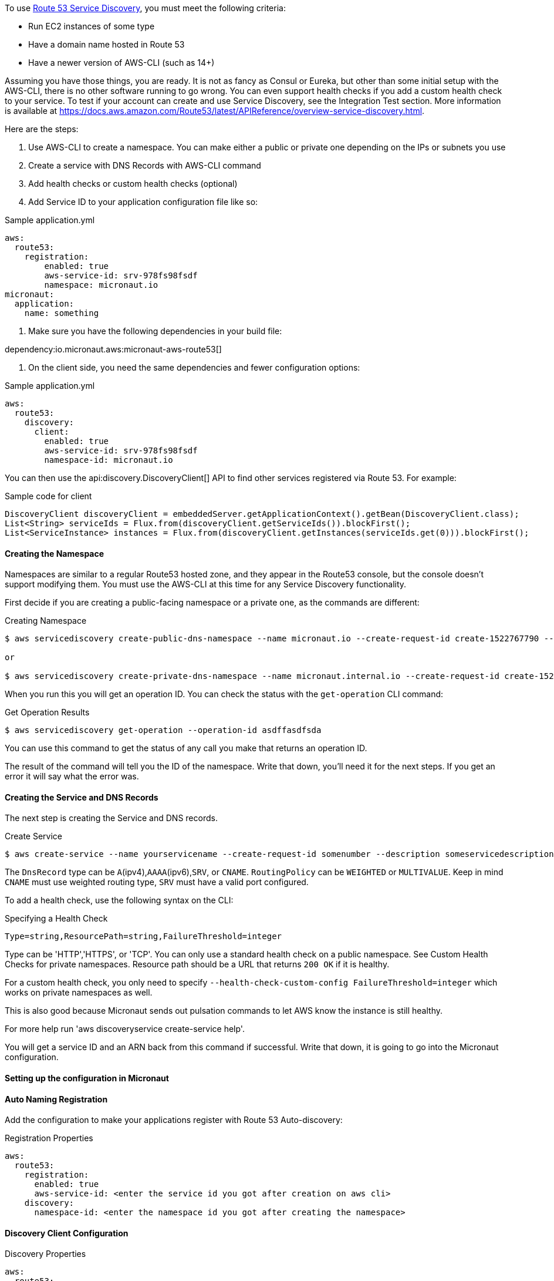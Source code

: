 To use https://aws.amazon.com/route53/[Route 53 Service Discovery], you must meet the following criteria:

* Run EC2 instances of some type
* Have a domain name hosted in Route 53
* Have a newer version of AWS-CLI (such as 14+)

Assuming you have those things, you are ready. It is not as fancy as Consul or Eureka, but other than some initial setup with the AWS-CLI, there is no other software running to go wrong. You can even support health checks if you add a custom health check to your service. To test if your account can create and use Service Discovery, see the Integration Test section. More information is available at https://docs.aws.amazon.com/Route53/latest/APIReference/overview-service-discovery.html.

Here are the steps:

1. Use AWS-CLI to create a namespace. You can make either a public or private one depending on the IPs or subnets you use
2. Create a service with DNS Records with AWS-CLI command
3. Add health checks or custom health checks (optional)
4. Add Service ID to your application configuration file like so:

.Sample application.yml
[configuration]
----
aws:
  route53:
    registration:
        enabled: true
        aws-service-id: srv-978fs98fsdf
        namespace: micronaut.io
micronaut:
  application:
    name: something
----

5. Make sure you have the following dependencies in your build file:

dependency:io.micronaut.aws:micronaut-aws-route53[]

6. On the client side, you need the same dependencies and fewer configuration options:

.Sample application.yml
[configuration]
----
aws:
  route53:
    discovery:
      client:
        enabled: true
        aws-service-id: srv-978fs98fsdf
        namespace-id: micronaut.io
----

You can then use the api:discovery.DiscoveryClient[] API to find other services registered via Route 53. For example:

.Sample code for client
[source,java]
----
DiscoveryClient discoveryClient = embeddedServer.getApplicationContext().getBean(DiscoveryClient.class);
List<String> serviceIds = Flux.from(discoveryClient.getServiceIds()).blockFirst();
List<ServiceInstance> instances = Flux.from(discoveryClient.getInstances(serviceIds.get(0))).blockFirst();
----

==== Creating the Namespace

Namespaces are similar to a regular Route53 hosted zone, and they appear in the Route53 console, but the console doesn't support modifying them. You must use the AWS-CLI at this time for any Service Discovery functionality.

First decide if you are creating a public-facing namespace or a private one, as the commands are different:

.Creating Namespace
[source,bash]
----
$ aws servicediscovery create-public-dns-namespace --name micronaut.io --create-request-id create-1522767790 --description adescriptionhere

or

$ aws servicediscovery create-private-dns-namespace --name micronaut.internal.io --create-request-id create-1522767790 --description adescriptionhere --vpc yourvpcID
----

When you run this you will get an operation ID. You can check the status with the `get-operation` CLI command:

.Get Operation Results
[source,bash]
----
$ aws servicediscovery get-operation --operation-id asdffasdfsda
----

You can use this command to get the status of any call you make that returns an operation ID.

The result of the command will tell you the ID of the namespace. Write that down, you'll need it for the next steps. If you get an error it will say what the error was.

==== Creating the Service and DNS Records

The next step is creating the Service and DNS records.

.Create Service
[source,bash]
----
$ aws create-service --name yourservicename --create-request-id somenumber --description someservicedescription --dns-config NamespaceId=yournamespaceid,RoutingPolicy=WEIGHTED,DnsRecords=[{Type=A,TTL=1000},{Type=A,TTL=1000}]
----

The `DnsRecord` type can be `A`(ipv4),`AAAA`(ipv6),`SRV`, or `CNAME`. `RoutingPolicy` can be `WEIGHTED` or `MULTIVALUE`. Keep in mind `CNAME` must use weighted routing type, `SRV` must have a valid port configured.

To add a health check, use the following syntax on the CLI:

.Specifying a Health Check
[source,bash]
----
Type=string,ResourcePath=string,FailureThreshold=integer
----

Type can be 'HTTP','HTTPS', or 'TCP'. You can only use a standard health check on a public namespace. See Custom Health Checks for private namespaces. Resource path should be a URL that returns `200 OK` if it is healthy.

For a custom health check, you only need to specify `--health-check-custom-config FailureThreshold=integer` which works on private namespaces as well.

This is also good because Micronaut sends out pulsation commands to let AWS know the instance is still healthy.

For more help run 'aws discoveryservice create-service help'.

You will get a service ID and an ARN back from this command if successful. Write that down, it is going to go into the Micronaut configuration.

==== Setting up the configuration in Micronaut

==== Auto Naming Registration

Add the configuration to make your applications register with Route 53 Auto-discovery:

.Registration Properties
[configuration]
----
aws:
  route53:
    registration:
      enabled: true
      aws-service-id: <enter the service id you got after creation on aws cli>
    discovery:
      namespace-id: <enter the namespace id you got after creating the namespace>
----

==== Discovery Client Configuration

.Discovery Properties
[configuration]
----
aws:
  route53:
    discovery:
      client:
        enabled: true
        aws-service-id: <enter the service id you got after creation on aws cli>
----

You can also call the following methods by getting the bean "Route53AutoNamingClient":

.Discovery Methods
[source,java]
----
// if serviceId is null it will use property "aws.route53.discovery.client.awsServiceId"
Publisher<List<ServiceInstance>> getInstances(String serviceId)
// reads property "aws.route53.discovery.namespaceId"
Publisher<List<String>> getServiceIds()
----

==== Integration Tests

If you set the environment variable AWS_SUBNET_ID and have credentials configured in your home directory that are valid (in `~/.aws/credentials`) you can run the integration tests. You need a domain hosted on Route53 as well. This test will create a t2.nano instance, a namespace, service, and register that instance to service discovery. When the test completes it will remove/terminate all resources it spun up.
